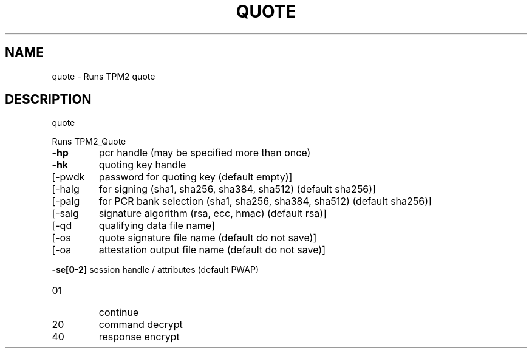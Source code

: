 .\" DO NOT MODIFY THIS FILE!  It was generated by help2man 1.47.13.
.TH QUOTE "1" "November 2020" "quote 1.6" "User Commands"
.SH NAME
quote \- Runs TPM2 quote
.SH DESCRIPTION
quote
.PP
Runs TPM2_Quote
.TP
\fB\-hp\fR
pcr handle (may be specified more than once)
.TP
\fB\-hk\fR
quoting key handle
.TP
[\-pwdk
password for quoting key (default empty)]
.TP
[\-halg
for signing (sha1, sha256, sha384, sha512) (default sha256)]
.TP
[\-palg
for PCR bank selection (sha1, sha256, sha384, sha512) (default sha256)]
.TP
[\-salg
signature algorithm (rsa, ecc, hmac) (default rsa)]
.TP
[\-qd
qualifying data file name]
.TP
[\-os
quote signature file name (default do not save)]
.TP
[\-oa
attestation output file name (default do not save)]
.HP
\fB\-se[0\-2]\fR session handle / attributes (default PWAP)
.TP
01
continue
.TP
20
command decrypt
.TP
40
response encrypt
